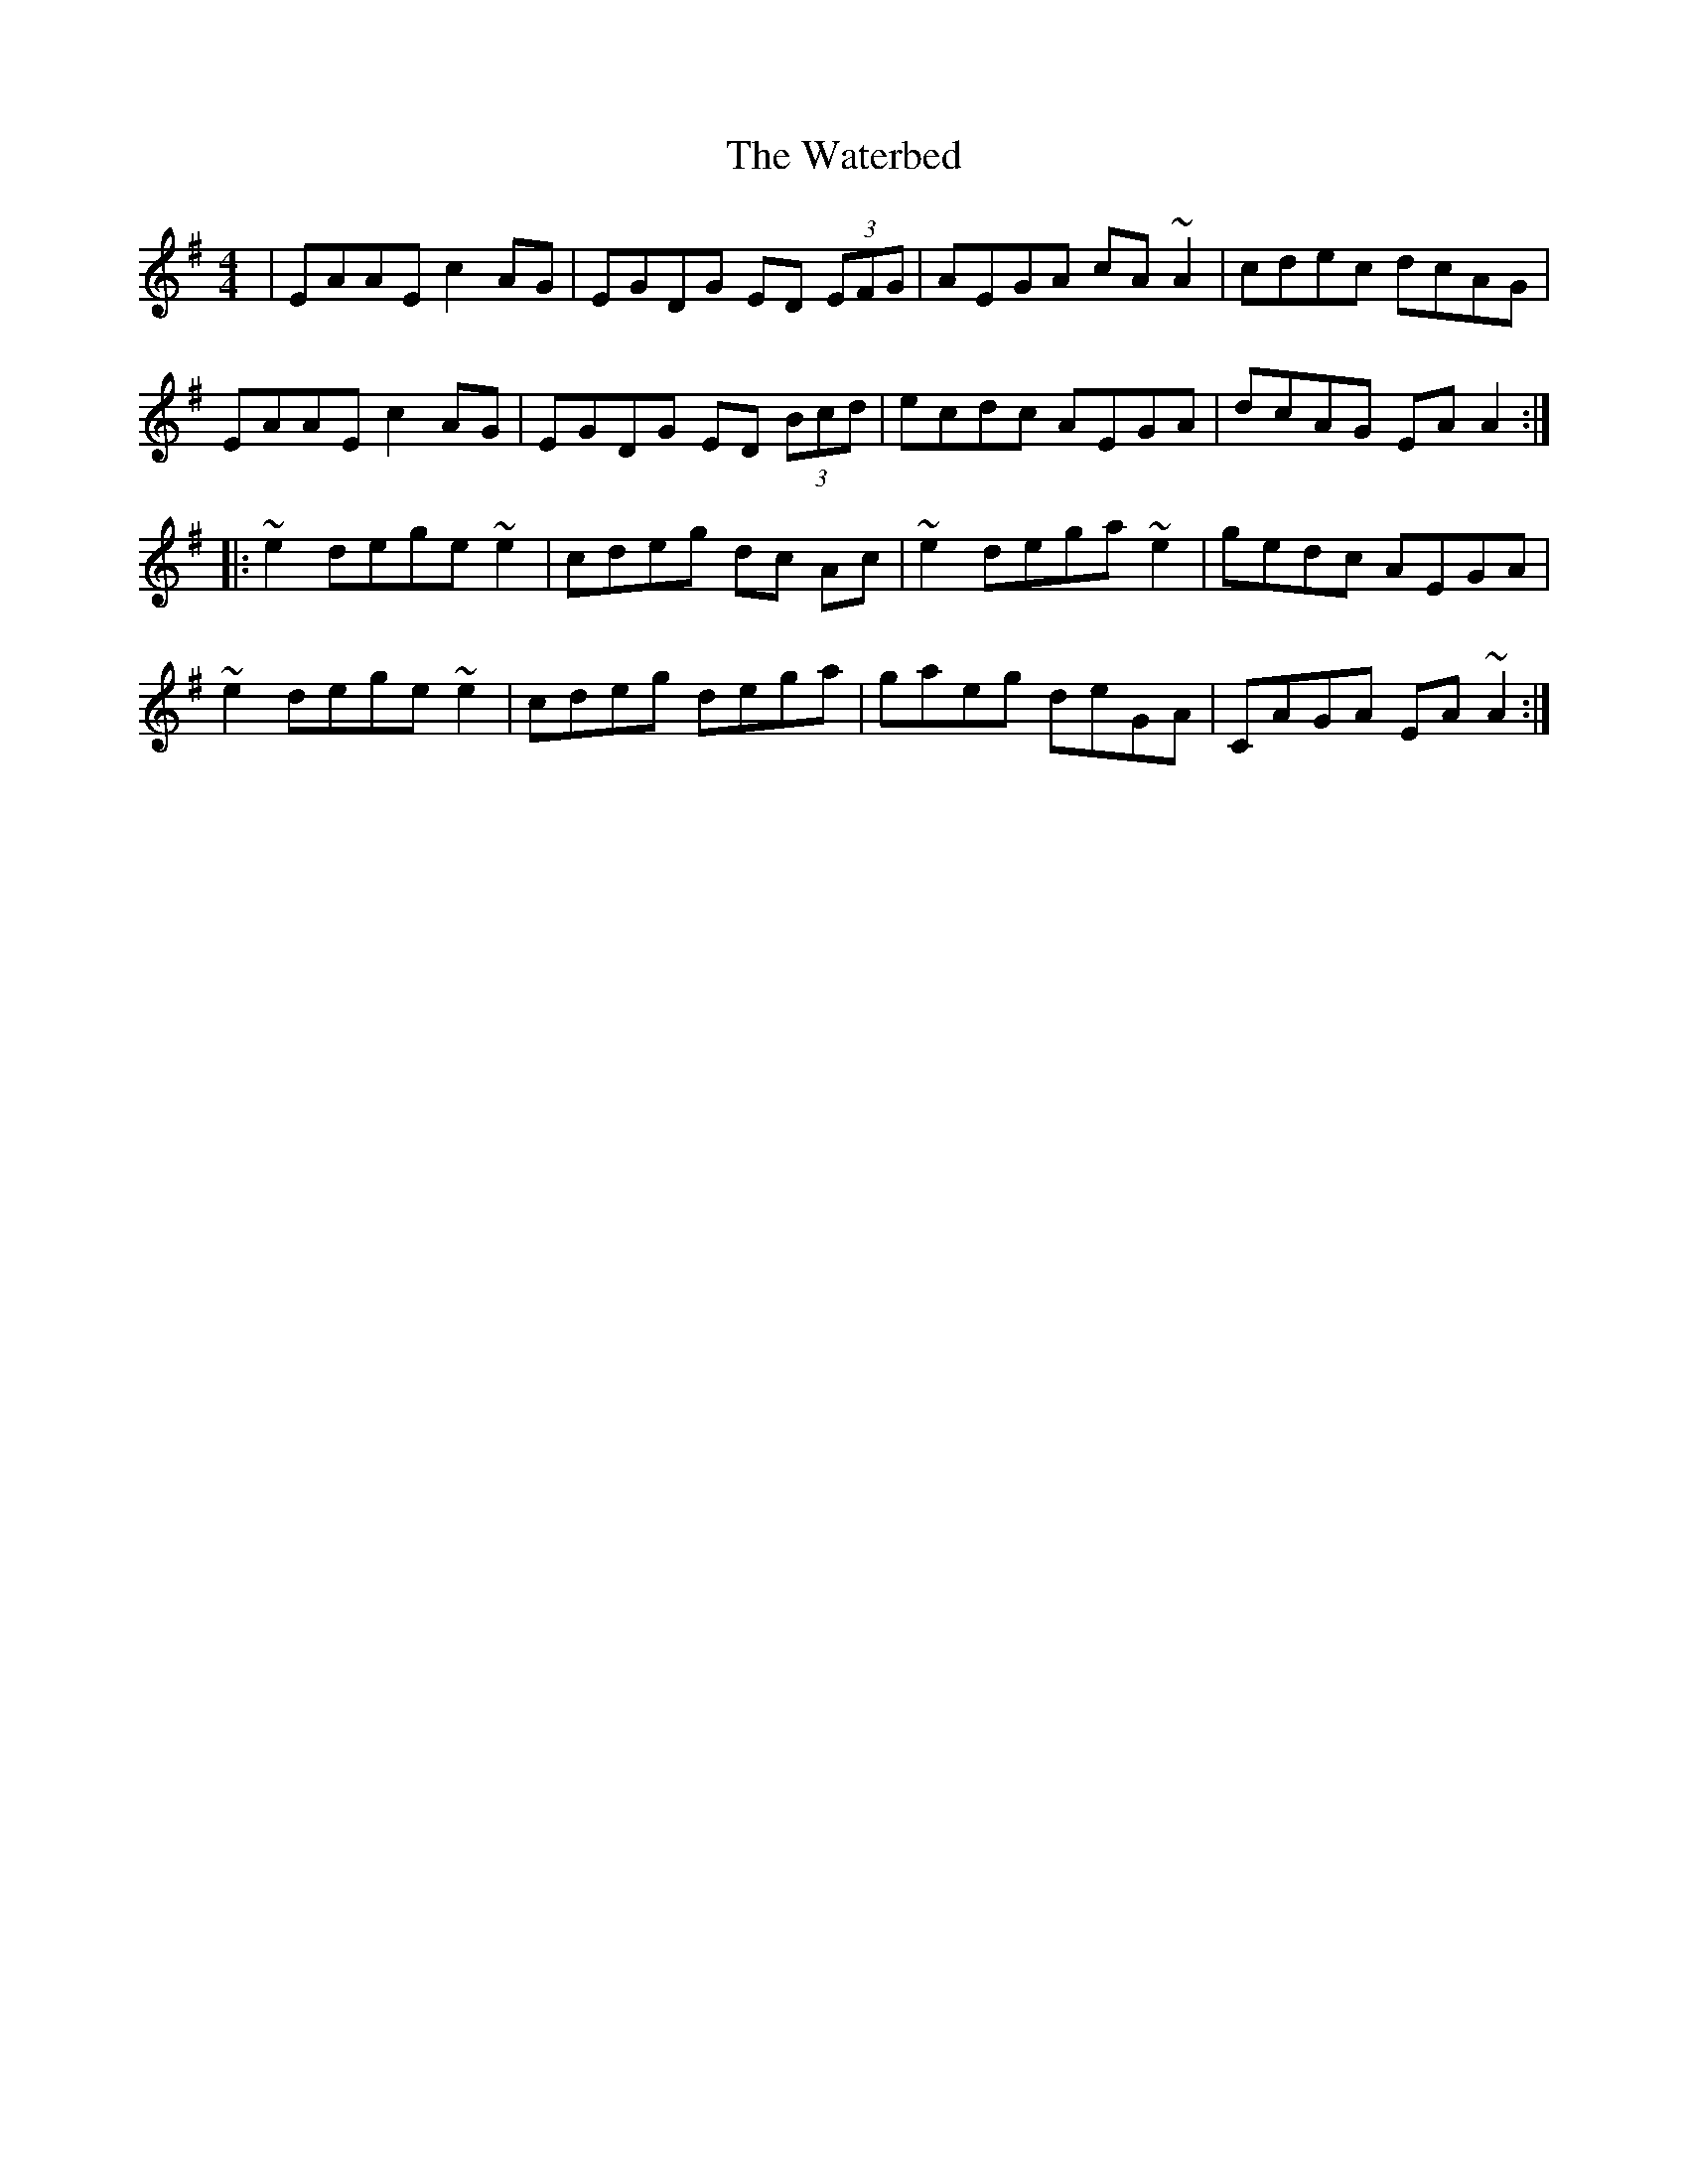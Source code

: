 X: 42167
T: Waterbed, The
R: reel
M: 4/4
K: Adorian
|EAAE c2 AG|EGDG ED (3EFG|AEGA cA ~A2|cdec dcAG|
EAAE c2 AG|EGDG ED (3Bcd|ecdc AEGA|dcAG EA A2:|
|:~e2 dege ~e2|cdeg dc Ac|~e2 dega ~e2|gedc AEGA|
~e2 dege ~e2|cdeg dega|gaeg deGA|CAGA EA ~A2:|

